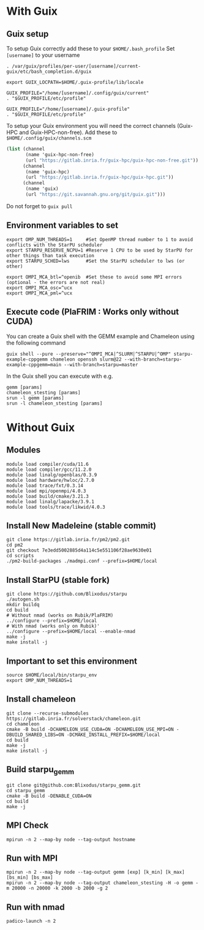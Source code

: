 * With Guix

** Guix setup

To setup Guix correctly add these to your ~$HOME/.bash_profile~
Set ~[username]~ to your username

#+begin_src shell
  . /var/guix/profiles/per-user/[username]/current-guix/etc/bash_completion.d/guix

  export GUIX_LOCPATH=$HOME/.guix-profile/lib/locale

  GUIX_PROFILE="/home/[username]/.config/guix/current"
  . "$GUIX_PROFILE/etc/profile"

  GUIX_PROFILE="/home/[username]/.guix-profile"
  . "$GUIX_PROFILE/etc/profile"
#+end_src

To setup your Guix environment you will need the correct channels (Guix-HPC and Guix-HPC-non-free). Add these to ~$HOME/.config/guix/channels.scm~

#+begin_src scheme
  (list (channel
         (name 'guix-hpc-non-free)
         (url "https://gitlab.inria.fr/guix-hpc/guix-hpc-non-free.git"))
        (channel
         (name 'guix-hpc)
         (url "https://gitlab.inria.fr/guix-hpc/guix-hpc.git"))
        (channel
         (name 'guix)
         (url "https://git.savannah.gnu.org/git/guix.git")))
#+end_src

Do not forget to ~guix pull~

** Environment variables to set
#+begin_src shell
  export OMP_NUM_THREADS=1     #Set OpenMP thread number to 1 to avoid conflicts with the StarPU scheduler
  export STARPU_RESERVE_NCPU=1 #Reserve 1 CPU to be used by StarPU for other things than task execution
  export STARPU_SCHED=lws      #Set the StarPU scheduler to lws (or other)

  export OMPI_MCA_btl=^openib  #Set these to avoid some MPI errors (optional - the errors are not real)
  export OMPI_MCA_osc=^ucx
  export OMPI_MCA_pml=^ucx
#+end_src

** Execute code (PlaFRIM : Works only without CUDA)
You can create a Guix shell with the GEMM example and Chameleon using the following command

#+BEGIN_SRC shell
  guix shell --pure --preserve="^OMPI_MCA|^SLURM|^STARPU|^OMP" starpu-example-cppgemm chameleon openssh slurm@22 --with-branch=starpu-example-cppgemm=main --with-branch=starpu=master
#+END_SRC

In the Guix shell you can execute with e.g.

#+BEGIN_SRC shell
  gemm [params]
  chameleon_stesting [params]
  srun -l gemm [params]
  srun -l chameleon_stesting [params]
#+END_SRC

* Without Guix

** Modules
#+BEGIN_SRC shell
module load compiler/cuda/11.6
module load compiler/gcc/11.2.0
module load linalg/openblas/0.3.9
module load hardware/hwloc/2.7.0
module load trace/fxt/0.3.14
module load mpi/openmpi/4.0.3
module load build/cmake/3.21.3
module load linalg/lapacke/3.9.1
module load tools/trace/likwid/4.0.3
#+END_SRC

** Install New Madeleine (stable commit)
#+BEGIN_SRC shell
git clone https://gitlab.inria.fr/pm2/pm2.git
cd pm2
git checkout 7e3edd5002885d4a114c5e551106f28ae9630e01
cd scripts
./pm2-build-packages ./madmpi.conf --prefix=$HOME/local
#+END_SRC

** Install StarPU (stable fork)
#+begin_src
git clone https://github.com/Blixodus/starpu
./autogen.sh
mkdir buildq
cd build
# Without nmad (works on Rubik/PlaFRIM)
../configure --prefix=$HOME/local
# With nmad (works only on Rubik)'
../configure --prefix=$HOME/local --enable-nmad
make -j
make install -j 
#+end_src

** Important to set this environment
#+begin_src
source $HOME/local/bin/starpu_env
export OMP_NUM_THREADS=1 
#+end_src

** Install chameleon
#+begin_src
git clone --recurse-submodules https://gitlab.inria.fr/solverstack/chameleon.git
cd chameleon
cmake -B build -DCHAMELEON_USE_CUDA=ON -DCHAMELEON_USE_MPI=ON -DBUILD_SHARED_LIBS=ON -DCMAKE_INSTALL_PREFIX=$HOME/local
cd build
make -j
make install -j 
#+end_src

** Build starpu_gemm
#+begin_src
git clone git@github.com:Blixodus/starpu_gemm.git
cd starpu_gemm
cmake -B build -DENABLE_CUDA=ON
cd build
make -j 
#+end_src

** MPI Check
#+begin_src
mpirun -n 2 --map-by node --tag-output hostname 
#+end_src

** Run with MPI
#+begin_src
mpirun -n 2 --map-by node --tag-output gemm [exp] [k_min] [k_max] [bs_min] [bs_max]
mpirun -n 2 --map-by node --tag-output chameleon_stesting -H -o gemm -m 20000 -n 20000 -k 2000 -b 2000 -g 2 
#+end_src

** Run with nmad
#+begin_src
padico-launch -n 2 
#+end_src

